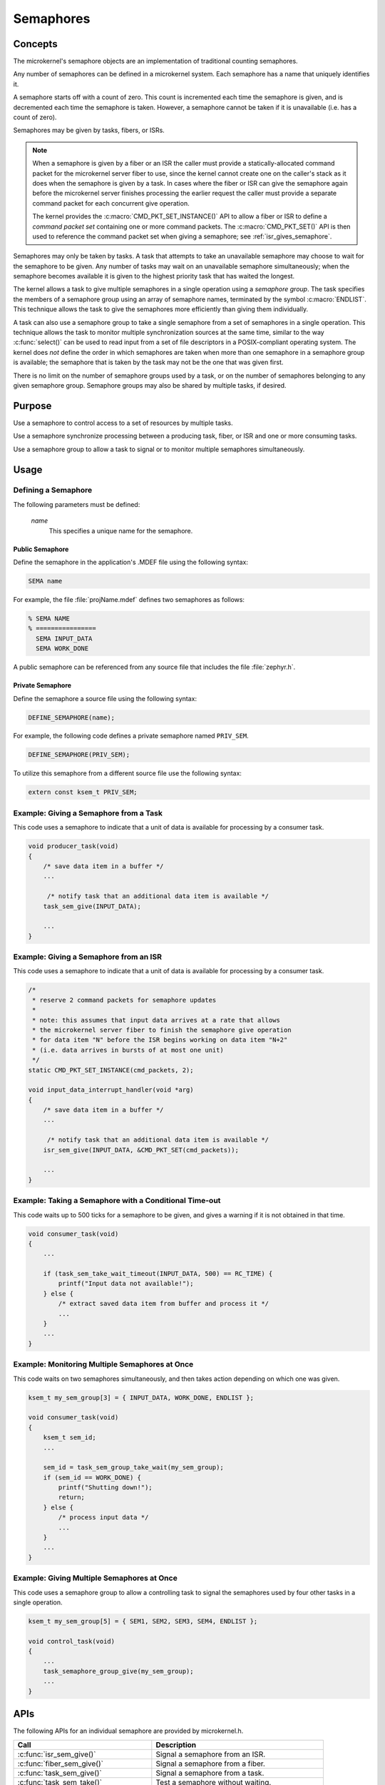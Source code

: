.. _microkernel_semaphores:

Semaphores
##########

Concepts
********

The microkernel's semaphore objects are an implementation of traditional
counting semaphores.

Any number of semaphores can be defined in a microkernel system. Each semaphore
has a name that uniquely identifies it.

A semaphore starts off with a count of zero. This count is incremented each
time the semaphore is given, and is decremented each time the semaphore
is taken. However, a semaphore cannot be taken if it is unavailable
(i.e. has a count of zero).

Semaphores may be given by tasks, fibers, or ISRs.

.. note::

   When a semaphore is given by a fiber or an ISR the caller must provide
   a statically-allocated command packet for the microkernel server fiber
   to use, since the kernel cannot create one on the caller's stack as it
   does when the semaphore is given by a task. In cases where the fiber
   or ISR can give the semaphore again before the microkernel server finishes
   processing the earlier request the caller must provide a separate command
   packet for each concurrent give operation.

   The kernel provides the :c:macro:`CMD_PKT_SET_INSTANCE()` API to allow
   a fiber or ISR to define a *command packet set* containing one or more
   command packets. The :c:macro:`CMD_PKT_SET()` API is then used to reference
   the command packet set when giving a semaphore;
   see :ref:`isr_gives_semaphore`.

Semaphores may only be taken by tasks. A task that attempts to take
an unavailable semaphore may choose to wait for the semaphore to be given.
Any number of tasks may wait on an unavailable semaphore simultaneously;
when the semaphore becomes available it is given to the highest priority task
that has waited the longest.

The kernel allows a task to give multiple semaphores in a single
operation using a *semaphore group*. The task specifies the members of
a semaphore group using an array of semaphore names, terminated by the
symbol :c:macro:`ENDLIST`. This technique allows the task to give the semaphores
more efficiently than giving them individually.

A task can also use a semaphore group to take a single semaphore from a set
of semaphores in a single operation. This technique allows the task to
monitor multiple synchronization sources at the same time, similar to the way
:c:func:`select()` can be used to read input from a set of file descriptors
in a POSIX-compliant operating system. The kernel does *not* define the order
in which semaphores are taken when more than one semaphore in a semaphore group
is available; the semaphore that is taken by the task may not be the one
that was given first.

There is no limit on the number of semaphore groups used by a task, or
on the number of semaphores belonging to any given semaphore group. Semaphore
groups may also be shared by multiple tasks, if desired.


Purpose
*******

Use a semaphore to control access to a set of resources by multiple tasks.

Use a semaphore synchronize processing between a producing task, fiber,
or ISR and one or more consuming tasks.

Use a semaphore group to allow a task to signal or to monitor multiple
semaphores simultaneously.


Usage
*****

Defining a Semaphore
====================

The following parameters must be defined:

   *name*
          This specifies a unique name for the semaphore.


Public Semaphore
----------------

Define the semaphore in the application's .MDEF file using the following syntax:

.. code-block:: console

   SEMA name

For example, the file :file:`projName.mdef` defines two semaphores as follows:

.. code-block:: console

    % SEMA NAME
    % ================
      SEMA INPUT_DATA
      SEMA WORK_DONE

A public semaphore can be referenced from any source file that includes
the file :file:`zephyr.h`.


Private Semaphore
-----------------

Define the semaphore a source file using the following syntax:

.. code-block:: c

   DEFINE_SEMAPHORE(name);

For example, the following code defines a private semaphore named ``PRIV_SEM``.

.. code-block:: c

   DEFINE_SEMAPHORE(PRIV_SEM);

To utilize this semaphore from a different source file use the following syntax:

.. code-block:: c

   extern const ksem_t PRIV_SEM;


Example: Giving a Semaphore from a Task
=======================================

This code uses a semaphore to indicate that a unit of data
is available for processing by a consumer task.

.. code-block:: c

   void producer_task(void)
   {
       /* save data item in a buffer */
       ...

        /* notify task that an additional data item is available */
       task_sem_give(INPUT_DATA);

       ...
   }

.. _isr_gives_semaphore:

Example: Giving a Semaphore from an ISR
=======================================

This code uses a semaphore to indicate that a unit of data
is available for processing by a consumer task.

.. code-block:: c

   /*
    * reserve 2 command packets for semaphore updates
    *
    * note: this assumes that input data arrives at a rate that allows
    * the microkernel server fiber to finish the semaphore give operation
    * for data item "N" before the ISR begins working on data item "N+2"
    * (i.e. data arrives in bursts of at most one unit)
    */
   static CMD_PKT_SET_INSTANCE(cmd_packets, 2);

   void input_data_interrupt_handler(void *arg)
   {
       /* save data item in a buffer */
       ...

        /* notify task that an additional data item is available */
       isr_sem_give(INPUT_DATA, &CMD_PKT_SET(cmd_packets));

       ...
   }

Example: Taking a Semaphore with a Conditional Time-out
=======================================================

This code waits up to 500 ticks for a semaphore to be given,
and gives a warning if it is not obtained in that time.

.. code-block:: c

   void consumer_task(void)
   {
       ...

       if (task_sem_take_wait_timeout(INPUT_DATA, 500) == RC_TIME) {
           printf("Input data not available!");
       } else {
           /* extract saved data item from buffer and process it */
           ...
       }
       ...
   }

Example: Monitoring Multiple Semaphores at Once
===============================================

This code waits on two semaphores simultaneously, and then takes
action depending on which one was given.

.. code-block:: c

   ksem_t my_sem_group[3] = { INPUT_DATA, WORK_DONE, ENDLIST };

   void consumer_task(void)
   {
       ksem_t sem_id;
       ...

       sem_id = task_sem_group_take_wait(my_sem_group);
       if (sem_id == WORK_DONE) {
           printf("Shutting down!");
           return;
       } else {
           /* process input data */
           ...
       }
       ...
   }

Example: Giving Multiple Semaphores at Once
===========================================

This code uses a semaphore group to allow a controlling task to signal
the semaphores used by four other tasks in a single operation.

.. code-block:: c

   ksem_t my_sem_group[5] = { SEM1, SEM2, SEM3, SEM4, ENDLIST };

   void control_task(void)
   {
       ...
       task_semaphore_group_give(my_sem_group);
       ...
   }


APIs
****

The following APIs for an individual semaphore are provided by microkernel.h.

+----------------------------------------+------------------------------------+
| Call                                   | Description                        |
+========================================+====================================+
| :c:func:`isr_sem_give()`               | Signal a semaphore from an ISR.    |
+----------------------------------------+------------------------------------+
| :c:func:`fiber_sem_give()`             | Signal a semaphore from a fiber.   |
+----------------------------------------+------------------------------------+
| :c:func:`task_sem_give()`              | Signal a semaphore from a task.    |
+----------------------------------------+------------------------------------+
| :c:func:`task_sem_take()`              | Test a semaphore without waiting.  |
+----------------------------------------+------------------------------------+
| :c:func:`task_sem_take_wait()`         | Wait on a semaphore.               |
+----------------------------------------+------------------------------------+
| :c:func:`task_sem_take_wait_timeout()` | Wait on a semaphore for a          |
|                                        | specified time period.             |
+----------------------------------------+------------------------------------+
| :c:func:`task_sem_reset()`             | Sets the semaphore count to zero.  |
+----------------------------------------+------------------------------------+
| :c:func:`task_sem_count_get()`         | Read signal count for a semaphore. |
+----------------------------------------+------------------------------------+


The following APIs for semaphore groups are provided by microkernel.h.

+----------------------------------------------+------------------------------+
| Call                                         | Description                  |
+==============================================+==============================+
| :c:func:`task_sem_group_give()`              | Signal a set of semaphores.  |
+----------------------------------------------+------------------------------+
| :c:func:`task_sem_group_take()`              | Test a set of semaphores     |
|                                              | without waiting.             |
+----------------------------------------------+------------------------------+
| :c:func:`task_sem_group_take_wait()`         | Wait on a set of semaphores. |
+----------------------------------------------+------------------------------+
| :c:func:`task_sem_group_take_wait_timeout()` | Wait on a set of semaphores  |
|                                              | for a specified time period. |
+----------------------------------------------+------------------------------+
| :c:func:`task_sem_group_reset()`             | Sets the semaphore count to  |
|                                              | to zero for a set of         |
|                                              | semaphores.                  |
+----------------------------------------------+------------------------------+
